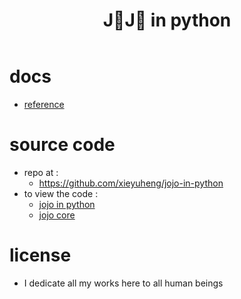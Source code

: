 #+html_head: <link rel="stylesheet" href="css/org-page.css"/>
#+title: J💛J💛 in python

* docs

  - [[./reference.org][reference]]

* source code

  - repo at :
    - https://github.com/xieyuheng/jojo-in-python

  - to view the code :
    - [[./jojo.org][jojo in python]]
    - [[./core.org][jojo core]]

* license

  - I dedicate all my works here to all human beings
